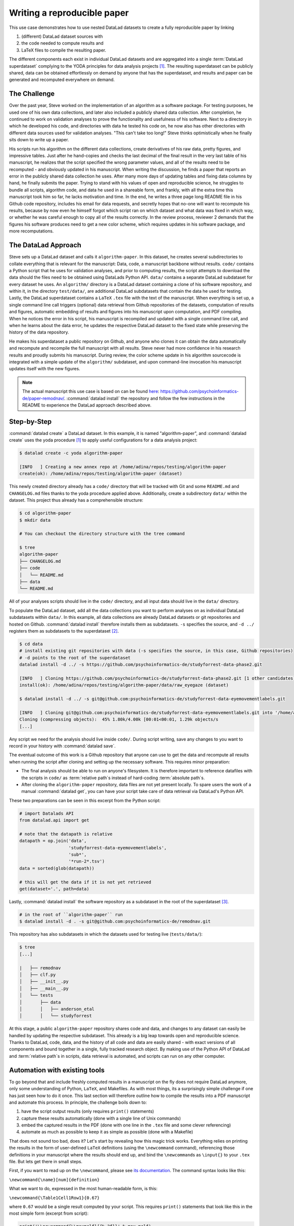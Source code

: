 .. _remodnav:

Writing a reproducible paper
----------------------------

This use case demonstrates how to use nested DataLad datasets to create a fully
reproducible paper by linking

#. (different) DataLad dataset sources with
#. the code needed to compute results and
#. LaTeX files to compile the resulting paper.

The different components each exist in individual DataLad datasets and are
aggregated into a single :term:`DataLad superdataset` complying to the YODA principles
for data analysis projects [#f1]_. The resulting superdataset can be publicly
shared, data can be obtained effortlessly on demand by anyone that has the superdataset,
and results and paper can be generated and recomputed everywhere on demand.


The Challenge
^^^^^^^^^^^^^

Over the past year, Steve worked on the implementation of an algorithm as a software package.
For testing purposes, he used one of his own data collections, and later also included a publicly shared
data collection. After completion, he continued to work on validation analyses to
prove the functionality and usefulness of his software. Next to a directory in which he developed
his code, and directories with data he tested his code on, he now also has other directories
with different data sources used for validation analyses.
"This can't take too long!" Steve thinks optimistically when he finally sits down to write up a paper.


His scripts run his algorithm on the different data collections, create derivatives of his raw data,
pretty figures, and impressive tables.
Just after he hand-copies and checks the last decimal of the final result in the very
last table of his manuscript, he realizes that the script specified the wrong parameter
values, and all of the results need to be recomputed - and obviously updated in his manuscript.
When writing the discussion, he finds a paper that reports an error in the publicly shared
data collection he uses. After many more days of updating tables and fixing data columns
by hand, he finally submits the paper. Trying to stand with his values of
open and reproducible science, he struggles to bundle all scripts, algorithm code, and data
he used in a shareable form, and frankly, with all the extra time this manuscript took
him so far, he lacks motivation and time. In the end, he writes a three page long README
file in his Github code repository, includes his email for data requests, and
secretly hopes that no-one will want to recompute his results, because by now even he
himself forgot which script ran on which dataset and what data was fixed in which way,
or whether he was careful enough to copy all of the results correctly. In the review process,
reviewer 2 demands that the figures his software produces need to get a new color scheme,
which requires updates in his software package, and more recomputations.


The DataLad Approach
^^^^^^^^^^^^^^^^^^^^

Steve sets up a DataLad dataset and calls it ``algorithm-paper``. In this
dataset, he creates several subdirectories to collate everything that is relevant for
the manuscript: Data, code, a manuscript backbone without results.
``code/`` contains a Python script that he uses for validation analyses, and
prior to computing results, the script
attempts to download the data should the files need to be obtained using DataLads Python API.
``data/`` contains a separate DataLad subdataset for every dataset he uses. An
``algorithm/`` directory is a DataLad dataset containing a clone of his software repository,
and within it, in the directory ``test/data/``, are additional DataLad subdatasets that
contain the data he used for testing.
Lastly, the DataLad superdataset contains a ``LaTeX`` ``.tex`` file with the text of the manuscript.
When everything is set up, a single command line call triggers (optional) data retrieval
from Github repositories of the datasets, computation of
results and figures, automatic embedding of results and figures into his manuscript
upon computation, and PDF compiling.
When he notices the error in his script, his manuscript is recompiled and updated
with a single command line call, and when he learns about the data error,
he updates the respective DataLad dataset
to the fixed state while preserving the history of the data repository.


He makes his superdataset a public repository on Github, and anyone who clones it can obtain the
data automatically and recompute and recompile the full manuscript with all results.
Steve never had more confidence in his research results and proudly submits his manuscript.
During review, the color scheme update in his algorithm sourcecode is integrated with a simple
update of the ``algorithm/`` subdataset, and upon command-line invocation his manuscript updates
itself with the new figures.


.. note::
   The actual manuscript this use case is based on can be found
   `here <https://github.com/psychoinformatics-de/paper-remodnav/>`_:
   https://github.com/psychoinformatics-de/paper-remodnav/. :command:`datalad install`
   the repository and follow the few instructions in the README to experience the
   DataLad approach described above.


Step-by-Step
^^^^^^^^^^^^

:command:`datalad create` a DataLad dataset. In this example, it is named "algorithm-paper",
and :command:`datalad create` uses the yoda procedure [#f1]_ to apply useful configurations
for a data analysis project:

.. code-block:: bash

   $ datalad create -c yoda algorithm-paper

   [INFO   ] Creating a new annex repo at /home/adina/repos/testing/algorithm-paper
   create(ok): /home/adina/repos/testing/algorithm-paper (dataset)

This newly created directory already has a ``code/`` directory that will be tracked with Git
and some ``README.md`` and ``CHANGELOG.md`` files
thanks to the yoda procedure applied above. Additionally, create a subdirectory ``data/`` within
the dataset. This project thus already has a comprehensible structure:

.. code-block:: bash

   $ cd algorithm-paper
   $ mkdir data

   # You can checkout the directory structure with the tree command

   $ tree
   algorithm-paper
   ├── CHANGELOG.md
   ├── code
   │   └── README.md
   ├── data
   └── README.md


All of your analyses scripts should live in the ``code/`` directory, and all input data should
live in the ``data/`` directory.

To populate the DataLad dataset, add all the
data collections you want to perform analyses on as individual DataLad subdatasets within
``data/``.
In this example, all data collections are already DataLad datasets or git repositories and hosted on Github.
:command:`datalad install` therefore installs them as subdatasets. ``-s`` specifies the source,
and ``-d ../`` registers them as subdatasets to the superdataset [#f2]_.

.. code-block:: bash

   $ cd data
   # install existing git repositories with data (-s specifies the source, in this case, Github repositories)
   # -d points to the root of the superdataset
   datalad install -d ../ -s https://github.com/psychoinformatics-de/studyforrest-data-phase2.git

   [INFO   ] Cloning https://github.com/psychoinformatics-de/studyforrest-data-phase2.git [1 other candidates] into '/home/adina/repos/testing/algorithm-paper/data/raw_eyegaze'
   install(ok): /home/adina/repos/testing/algorithm-paper/data/raw_eyegaze (dataset)

   $ datalad install -d ../ -s git@github.com:psychoinformatics-de/studyforrest-data-eyemovementlabels.git

   [INFO   ] Cloning git@github.com:psychoinformatics-de/studyforrest-data-eyemovementlabels.git into '/home/adina/repos/testing/algorithm-paper/data/studyforrest-data-eyemovementlabels'
   Cloning (compressing objects):  45% 1.80k/4.00k [00:01<00:01, 1.29k objects/s
   [...]

Any script we need for the analysis should live inside ``code/``. During script writing, save any changes
to you want to record in your history with :command:`datalad save`.

The eventual outcome of this work is a Github repository that anyone can use to get the data
and recompute all results
when running the script after cloning and setting up the necessary software.
This requires minor preparation:

* The final analysis should be able to run on anyone's filesystem.
  It is therefore important to reference datafiles with the scripts in ``code/`` as
  :term:`relative path`\s instead of hard-coding :term:`absolute path`\s.

* After cloning the ``algorithm-paper`` repository, data files are not yet present
  locally. To spare users the work of a manual :command:`datalad get`, you can have your
  script take care of data retrieval via DataLad's Python API.

These two preparations can be seen in this excerpt from the Python script:

.. code-block:: python

   # import Datalads API
   from datalad.api import get

   # note that the datapath is relative
   datapath = op.join('data',
                      'studyforrest-data-eyemovementlabels',
                      'sub*',
                      '*run-2*.tsv')
   data = sorted(glob(datapath))

   # this will get the data if it is not yet retrieved
   get(dataset='.', path=data)


Lastly, :command:`datalad install` the software repository as a subdataset in the
root of the superdataset [#f3]_.

.. code-block:: bash

   # in the root of ``algorithm-paper`` run
   $ datalad install -d . -s git@github.com:psychoinformatics-de/remodnav.git

This repository has also subdatasets in which the datasets used for testing live (``tests/data/``):

.. code-block:: bash

   $ tree
   [...]

   |   ├── remodnav
   │   ├── clf.py
   │   ├── __init__.py
   │   ├── __main__.py
   │   └── tests
   │       ├── data
   │       │   ├── anderson_etal
   │       │   └── studyforrest


At this stage, a public ``algorithm-paper`` repository shares code and data, and changes to any
dataset can easily be handled by updating the respective subdataset.
This already is a big leap towards open and reproducible science. Thanks to DataLad, code,
data, and the history of all code and data are easily shared - with exact versions of all
components and bound together in a single, fully tracked research object.
By making use of the Python API of DataLad and :term:`relative path`\s in scripts,
data retrieval is automated, and scripts can run on any other computer.

Automation with existing tools
^^^^^^^^^^^^^^^^^^^^^^^^^^^^^^

To go beyond that and include freshly computed results in a manuscript on the fly does not
require DataLad anymore, only some understanding of Python, ``LaTeX``, and Makefiles. As with most things,
its a surprisingly simple challenge if one has just seen how to do it once.
This last section will therefore outline how to compile the results into a PDF manuscript and
automate this process.
In principle, the challenge boils down to:

#. have the script output results (only requires ``print()`` statements)

#. capture these results automatically (done with a single line of Unix commands)

#. embed the captured results in the PDF (done with one line in the ``.tex`` file and
   some clever referencing)

#. automate as much as possible to keep it as simple as possible (done with a Makefile)

That does not sound too bad, does it?
Let's start by revealing how this magic trick works. Everything relies on printing
the results in the form of user-defined ``LaTeX`` definitions (using the ``\newcommand``
command), referencing those definitions in your manuscript where the
results should end up, and bind the ``\newcommand``\s as ``\input{}`` to your ``.tex``
file. But lets get there in small steps.

First, if you want to read up on the ``\newcommand``, please see
`its documentation <https://en.wikibooks.org/wiki/LaTeX/Macros>`_.
The command syntax looks like this:

``\newcommand{\name}[num]{definition}``

What we want to do, expressed in the most human-readable form, is this:

``\newcommand{\Table1Cell1Row1}{0.67}``

where ``0.67`` would be a single result computed by your script.
This requires ``print()`` statements that look like this in the most simple
form (excerpt from script):

.. code-block:: python

   print('\\newcommand{\\maxmclf}{{%.2f}}' % max_mclf)

where ``max_mclf`` is a variable that stores the value of one computation.

Tables and references to results within the ``.tex`` files then do not contain the
specific value ``0.67`` (this value would change if the data changes, or other parameters),
but ``\maxmclf`` (and similar, unique names for other results).
For full tables, one can come up with naming schemes that make it easy
to fill tables with unique names with minimal work, for example like this (excerpt):

.. code-block:: tex

   \begin{table}[tbp]
     \caption{Cohen's Kappa reliability between human coders (MN, RA),
     and \remodnav\ (AL) with each of the human coders.
     }
     \label{tab:kappa}
     \begin{tabular*}{0.5\textwidth}{c @{\extracolsep{\fill}}llll}
       \textbf {Fixations} &                  &                   \\
       \hline\noalign{\smallskip}
       Comparison          & Images           & Dots              \\
       \noalign{\smallskip}\hline\noalign{\smallskip}
       MN versus RA        & \kappaRAMNimgFix & \kappaRAMNdotsFix \\
       AL versus RA        & \kappaALRAimgFix & \kappaALRAdotsFix \\
       AL versus MN        & \kappaALMNimgFix & \kappaALMNdotsFix \\
       \noalign{\smallskip}
       \textbf{Saccades}   &                  &                   \\
       \hline\noalign{\smallskip}
       Comparison          & Images           & Dots              \\
       \noalign{\smallskip}\hline\noalign{\smallskip}
       MN versus RA        & \kappaRAMNimgSac & \kappaRAMNdotsSac \\
       AL versus RA        & \kappaALRAimgSac & \kappaALRAdotsSac \\
       AL versus MN        & \kappaALMNimgSac & \kappaALMNdotsSac \\
       \noalign{\smallskip}
       % [..] more content ommitted
     \end{tabular*}
   \end{table}

Without diving into the context of the paper, this table contains results for three
three comparisons ("MN versus RA", "AL versus RA", "AL versus MN"), for three
event types (Fixations, Saccades, and post-saccadic oscillations (PSO)), and three different
stimulus types (Images, Dots, and Videos). The latter event and stimulus are omitted for
better readability of the ``.tex`` excerpt. Here is how this table looks like in the manuscript
(cropped to match the ``.tex`` snippet):

.. figure:: ../img/remodnav.png

It might appear tedious to write scripts that output results for such tables with individual names.
However, ``print()`` statements to fill those tables can utilize Pythons string concatenation methods
and loops to keep the code within a few lines for a full table, such as

.. code-block:: python

   # iterate over stimulus categories
   for stim in ['img', 'dots', 'video']:
      # iterate over event categories
      for ev in ['Fix', 'Sac', 'PSO']:

      [...]

         # create the combinations
         for rating, comb in [('RAMN', [RA_res_flat, MN_res_flat]),
                           ('ALRA', [RA_res_flat, AL_res_flat]),
                           ('ALMN', [MN_res_flat, AL_res_flat])]:
            kappa = cohen_kappa_score(comb[0], comb[1])
            label = 'kappa{}{}{}'.format(rating, stim, ev)
            # print the result
            print('\\newcommand{\\%s}{%s}' % (label, '%.2f' % kappa))


Running the python script will hence print plenty of LaTeX commands to your screen (try it out
in the actual manuscript, if you want!). This was step number 1 of 4.

.. findoutmore:: How about figures?

   To include figures, the figures just need to be saved into a dedicated location (for example
   a directory ``img/``) and included into the ``.tex`` file with standard ``LaTeX`` syntax.
   Larger figures with subfigures can be created by combining several figures:

   .. code-block:: tex

      \begin{figure*}[tbp]
        \includegraphics[trim=0 8mm 3mm 0,clip,width=.5\textwidth]{img/mainseq_lab}
        \includegraphics[trim=8mm 8mm 0 0,clip,width=.5\textwidth-3.3mm]{img/mainseq_sub_lab} \\
        \includegraphics[trim=0 0 3mm 0,clip,width=.5\textwidth]{img/mainseq_mri}
        \includegraphics[trim=8mm 0 0 0,clip,width=.5\textwidth-3.3mm]{img/mainseq_sub_mri}

        \caption{Main sequence of eye movement events during one 15 minute sequence of
        the movie (segment 2) for lab (top), and MRI participants (bottom). Data
        across all participants per dataset is shown on the left, and data for a single
        exemplary participant on the right.}

        \label{fig:overallComp}
      \end{figure*}

   This figure looks like this in the manuscript:

   .. figure:: ../img/remodnav2.png

For step 2 and 3, the print statements need to be captured and bound to the ``.tex`` file.
The `tee <https://en.wikipedia.org/wiki/Tee_(command)>`_ command can write all of the output to
a file (called ``results_def.tex``):

.. code-block:: python

   code/mk_figuresnstats.py -s | tee results_def.tex

This will redirect every print statement the script wrote to the terminal into a file called
``results_def.tex``. This file will hence be full of ``\newcommand`` definitions that contain
the results of the computations.

For step 3, one can include this file as an input source into the ``.tex`` file with

.. code-block:: tex

   \begin{document}
   \input{results_def.tex}

Upon compilation of the ``.tex`` file into a PDF, the results of the
computations captured with ``\newcommand`` definitions are inserted into the respective part
of the manuscript.

The last step is to automate this procedure. So far, the script would need to be executed
with a command line call, and the PDF compilation would require another commandline call.
One way to automate this process are `Makefiles <https://en.wikipedia.org/wiki/Make_(software)>`_.
``make`` is a decades-old tool known to many and bears the important advantage that is will
deliver results regardless of what actually needs to be done with a single ``make`` call --
whether it is executing a Python script, running bash commands, or rendering figures, or all of this.
Here is the one used for the manuscript:

.. code-block:: make
   :linenos:

   all: main.pdf

   main.pdf: main.tex tools.bib EyeGaze.bib results_def.tex figures
       latexmk -pdf -g $<

   results_def.tex: code/mk_figuresnstats.py
       bash -c 'set -o pipefail; code/mk_figuresnstats.py -s | tee results_def.tex'

   figures: figures-stamp

   figures-stamp: code/mk_figuresnstats.py
       code/mk_figuresnstats.py -f -r -m
       $(MAKE) -C img
       touch $@

   clean:
       rm -f main.bbl main.aux main.blg main.log main.out main.pdf main.tdo main.fls main.fdb_latexmk example.eps img/*eps-converted-to.pdf texput.log results_def.tex figures-stamp
       $(MAKE) -C img clean

One can read a Makefile as a recipe:

- Line 1: "The overall target should be ``main.pdf`` (the final PDF of
  the manuscript)."

- Line 2-3: "To make the target ``main.pdf``, the following files are required:
  ``main.tex`` (the manuscript's ``.tex`` file), ``tools.bib`` & ``EyeGaze.bib`` (bibliography files), ``results_def.tex``
  (the results definitions), and figures (a section not covered here, about rendering figures
  with inkscape prior to including them in the manuscript). If all of these files are present,
  the target ``main.pdf`` can be made by running the command ``latexmk -pdf -g``"

- Line 5-6: "To make the target ``results_def.tex``, the script ``code/mk_figuresnstats.py`` is
  required. If the file is present, the target ``results_def.tex`` can be made by running the
  command ``bash -c 'set -o pipefail; code/mk_figuresnstats.py -s | tee results_def.tex'``"

This triggers the execution of the script, collection of results in ``results_def.tex``, and PDF
compilation upon typing ``make``.
The last three lines define that a ``make clean`` removes all computed files, and also all
images.

Finally, by wrapping ``make`` in a :command:`datalad run` command, the computation of results
and compiling of the manuscript with all generated output can be written to the history of
the superdataset. ``datalad run make`` will thus capture all provenance for the results
and the final PDF.

Thus, by using DataLad and its Python API, a few clever Unix and ``LaTeX`` tricks,
and Makefiles, anyone can create a reproducible paper. This saves time, increases your own
trust in the results, and helps to make a more convincing case with your research.
If you haven't yet, but are curious, checkout the
`manuscript this use case is based on <http://github.com/psychoinformatics-de/paper-remodnav/>`_.
Any questions can be asked by `opening an issue <https://github.com/psychoinformatics-de/paper-remodnav/issues/new>`_.

.. rubric:: Footnotes

.. [#f1] You can read up on the YODA principles again in section :ref:`yoda`

.. [#f2] You can read up on installing datasets as subdatasets again in section :ref:`installds`.

.. [#f3] Note that the software repository may just as well be installed within ``data/``.
